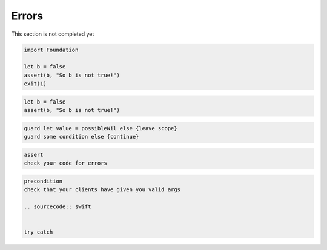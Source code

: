 .. _errors:

******
Errors
******

This section is not completed yet

.. sourcecode:: swift

    import Foundation

    let b = false
    assert(b, "So b is not true!")
    exit(1)
    

.. sourcecode:: swift

    let b = false
    assert(b, "So b is not true!")

.. sourcecode:: swift

    guard let value = possibleNil else {leave scope}
    guard some condition else {continue}

.. sourcecode:: swift

    assert 
    check your code for errors

.. sourcecode:: swift

    precondition
    check that your clients have given you valid args

    .. sourcecode:: swift


    try catch